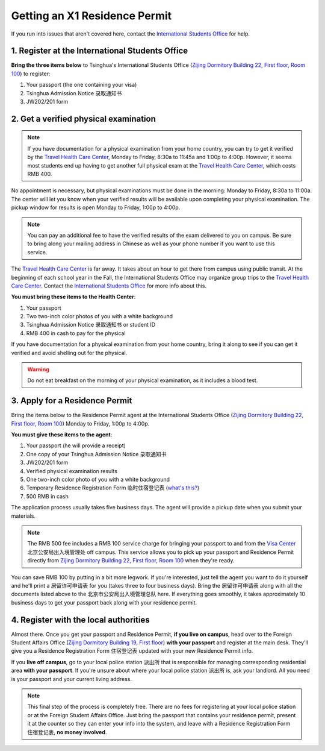 Getting an X1 Residence Permit
===============================

If you run into issues that aren't covered here, contact the `International Students Office`_ for help.


1. Register at the International Students Office
-------------------------------------------------
**Bring the three items below** to Tsinghua's International Students Office (`Zijing Dormitory Building 22, First floor, Room 100`_) to register:

1. Your passport (the one containing your visa)
2. Tsinghua Admission Notice ``录取通知书``
3. JW202/201 form


2. Get a verified physical examination
---------------------------------------

.. note:: If you have documentation for a physical examination from your home country, you can try to get it verified by the `Travel Health Care Center`_, Monday to Friday, 8:30a to 11:45a and 1:00p to 4:00p. However, it seems most students end up having to get another full physical exam at the `Travel Health Care Center`_, which costs RMB 400.

No appointment is necessary, but physical examinations must be done in the morning: Monday to Friday, 8:30a to 11:00a. The center will let you know when your verified results will be available upon completing your physical examination. The pickup window for results is open Monday to Friday, 1:00p to 4:00p.

.. note:: You can pay an additional fee to have the verified results of the exam delivered to you on campus. Be sure to bring along your mailing address in Chinese as well as your phone number if you want to use this service.

The `Travel Health Care Center`_ is far away. It takes about an hour to get there from campus using public transit. At the beginning of each school year in the Fall, the International Students Office may organize group trips to the `Travel Health Care Center`_. Contact the `International Students Office`_ for more info about this.

**You must bring these items to the Health Center**:

1. Your passport
2. Two two-inch color photos of you with a white background
3. Tsinghua Admission Notice ``录取通知书`` or student ID
4. RMB 400 in cash to pay for the physical

If you have documentation for a physical examination from your home country, bring it along to see if you can get it verified and avoid shelling out for the physical.

.. warning:: Do not eat breakfast on the morning of your physical examination, as it includes a blood test.


3. Apply for a Residence Permit
---------------------------------

Bring the items below to the Residence Permit agent at the International Students Office (`Zijing Dormitory Building 22, First floor, Room 100`_) Monday to Friday, 1:00p to 4:00p.

**You must give these items to the agent**:

1. Your passport (he will provide a receipt)
2. One copy of your Tsinghua Admission Notice ``录取通知书``
3. JW202/201 form
4. Verified physical examination results
5. One two-inch color photo of you with a white background
6. Temporary Residence Registration Form ``临时住宿登记表`` (`what's this?`_)
7. 500 RMB in cash

The application process usually takes five business days. The agent will provide a pickup date when you submit your materials.

.. note:: The RMB 500 fee includes a RMB 100 service charge for bringing your passport to and from the `Visa Center`_ ``北京公安局出入境管理处`` off campus. This service allows you to pick up your passport and Residence Permit directly from `Zijing Dormitory Building 22, First floor, Room 100`_ when they're ready.

You can save RMB 100 by putting in a bit more legwork. If you're interested, just tell the agent you want to do it yourself and he'll print a ``居留许可申请表`` for you (takes three to four business days). Bring the ``居留许可申请表`` along with all the documents listed above to the ``北京市公安局出入境管理总队`` here. If everything goes smoothly, it takes approximately 10 business days to get your passport back along with your residence permit.

4. Register with the local authorities
---------------------------------------
Almost there. Once you get your passport and Residence Permit, **if you live on campus**, head over to the Foreign Student Affairs Office (`Zijing Dormitory Building 19, First floor`_) **with your passport** and register at the main desk. They'll give you a Residence Registration Form ``住宿登记表`` updated with your new Residence Permit info.

If you **live off campus**, go to your local police station ``派出所`` that is responsible for managing corresponding residential area **with your passport**. If you're unsure about where your local police station ``派出所`` is, ask your landlord. All you need is your passport and your current living address.

.. note:: This final step of the process is completely free. There are no fees for registering at your local police station or at the Foreign Student Affairs Office. Just bring the passport that contains your residence permit, present it at the counter so they can enter your info into the system, and leave with a Residence Registration Form ``住宿登记表``, **no money involved**.


.. _International Students Office: iso@tsinghua.edu.cn
.. _Zijing Dormitory Building 22, First floor, Room 100: http://j.map.baidu.com/Qa1PC
.. _Travel Health Care Center: http://j.map.baidu.com/b-jAk
.. _Visa Center: http://j.map.baidu.com/eYy3k
.. _what's this?: http://tsinghua-survival-guide.readthedocs.io/en/latest/staying-registered.html
.. _Zijing Dormitory Building 19, First floor: http://j.map.baidu.com/-m6iC
